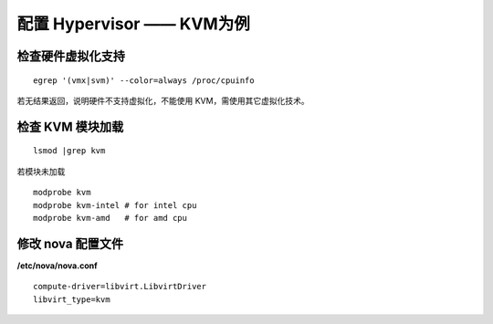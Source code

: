 配置 Hypervisor —— KVM为例
==========

检查硬件虚拟化支持
----------

::

    egrep '(vmx|svm)' --color=always /proc/cpuinfo
    
若无结果返回，说明硬件不支持虚拟化，不能使用 KVM，需使用其它虚拟化技术。

检查 KVM 模块加载
----------

::

    lsmod |grep kvm
    
若模块未加载

::

    modprobe kvm
    modprobe kvm-intel # for intel cpu
    modprobe kvm-amd   # for amd cpu
    
修改 nova 配置文件
----------
    
**/etc/nova/nova.conf** ::
    
    compute-driver=libvirt.LibvirtDriver
    libvirt_type=kvm
